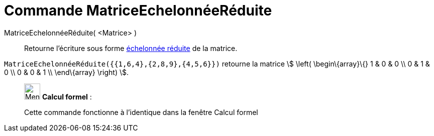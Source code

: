 = Commande MatriceEchelonnéeRéduite
:page-en: commands/ReducedRowEchelonForm
ifdef::env-github[:imagesdir: /fr/modules/ROOT/assets/images]

MatriceEchelonnéeRéduite( <Matrice> )::
  Retourne l'écriture sous forme https://fr.wikipedia.org/Matrice_%C3%A9chelonn%C3%A9e[échelonnée réduite] de la
  matrice.

[EXAMPLE]
====

`++MatriceEchelonnéeRéduite({{1,6,4},{2,8,9},{4,5,6}})++` retourne la matrice stem:[ \left(
\begin\{array}\{} 1 & 0 & 0 \\ 0 & 1 & 0 \\ 0 & 0 & 1 \\ \end\{array} \right) ].

====

____________________________________________________________

image:32px-Menu_view_cas.svg.png[Menu view cas.svg,width=32,height=32] *Calcul formel* :

Cette commande fonctionne à l'identique dans la fenêtre Calcul formel
